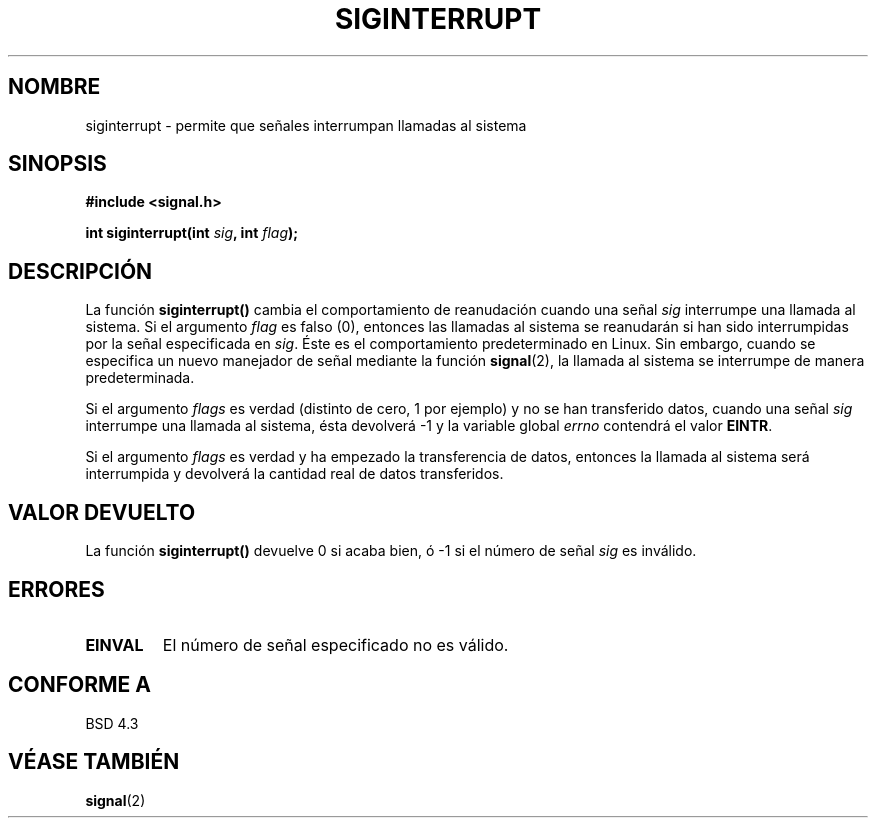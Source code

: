 .\" Copyright 1993 David Metcalfe (david@prism.demon.co.uk)
.\"
.\" Permission is granted to make and distribute verbatim copies of this
.\" manual provided the copyright notice and this permission notice are
.\" preserved on all copies.
.\"
.\" Permission is granted to copy and distribute modified versions of this
.\" manual under the conditions for verbatim copying, provided that the
.\" entire resulting derived work is distributed under the terms of a
.\" permission notice identical to this one
.\" 
.\" Since the Linux kernel and libraries are constantly changing, this
.\" manual page may be incorrect or out-of-date.  The author(s) assume no
.\" responsibility for errors or omissions, or for damages resulting from
.\" the use of the information contained herein.  The author(s) may not
.\" have taken the same level of care in the production of this manual,
.\" which is licensed free of charge, as they might when working
.\" professionally.
.\" 
.\" Formatted or processed versions of this manual, if unaccompanied by
.\" the source, must acknowledge the copyright and authors of this work.
.\"
.\" References consulted:
.\"     Linux libc source code
.\"     Lewine's _POSIX Programmer's Guide_ (O'Reilly & Associates, 1991)
.\"     386BSD man pages
.\" Modified Sun Jul 25 10:40:51 1993 by Rik Faith (faith@cs.unc.edu)
.\" Modified Sun Apr 14 16:20:34 1996 by Andries Brouwer (aeb@cwi.nl)
.\" Translated into Spanish Mon Mar  9 09:26:18 CET 1998 by Gerardo
.\" Aburruzaga García <gerardo.aburruzaga@uca.es>
.\"
.TH SIGINTERRUPT 3  "13 abril 1993" "Linux" "Manual del Programador de Linux"
.SH NOMBRE
siginterrupt \- permite que señales interrumpan llamadas al sistema
.SH SINOPSIS
.nf
.B #include <signal.h>
.sp
.BI "int siginterrupt(int " sig ", int " flag );
.fi
.SH DESCRIPCIÓN
La función \fBsiginterrupt()\fP cambia el comportamiento de reanudación
cuando una señal \fIsig\fP interrumpe una llamada al sistema. Si el
argumento \fIflag\fP es falso (0), entonces las llamadas al sistema se
reanudarán si han sido interrumpidas por la señal especificada en
\fIsig\fP. Éste es el comportamiento predeterminado en Linux. Sin
embargo, cuando se especifica un nuevo manejador de señal mediante la
función \fBsignal\fP(2), la llamada al sistema se interrumpe de manera
predeterminada.
.PP
Si el argumento \fIflags\fP es verdad (distinto de cero, 1 por
ejemplo) y no se han transferido datos, cuando una señal \fIsig\fP
interrumpe una llamada al sistema, ésta devolverá \-1 y la variable
global  \fIerrno\fP contendrá el valor \fBEINTR\fP.
.PP
Si el argumento \fIflags\fP es verdad y ha empezado la transferencia
de datos, entonces la llamada al sistema será interrumpida y devolverá
la cantidad real de datos transferidos.
.SH "VALOR DEVUELTO"
La función \fBsiginterrupt()\fP devuelve 0 si acaba bien, ó \-1 si el
número de señal \fIsig\fP es inválido.
.SH "ERRORES"
.TP
.B EINVAL
El número de señal especificado no es válido.
.SH "CONFORME A"
BSD 4.3
.SH "VÉASE TAMBIÉN"
.BR signal (2)
